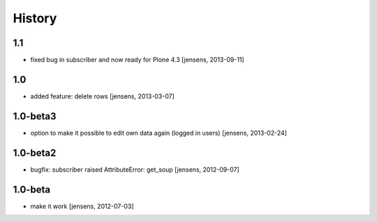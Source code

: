 
History
=======

1.1
---

- fixed bug in subscriber and now ready for Plone 4.3
  [jensens, 2013-09-11]

1.0
---

- added feature: delete rows
  [jensens, 2013-03-07]

1.0-beta3
---------

- option to make it possible to edit own data again (logged in users)
  [jensens, 2013-02-24]

1.0-beta2
---------

- bugfix: subscriber raised AttributeError: get_soup [jensens, 2012-09-07]

1.0-beta
--------

- make it work [jensens, 2012-07-03]
